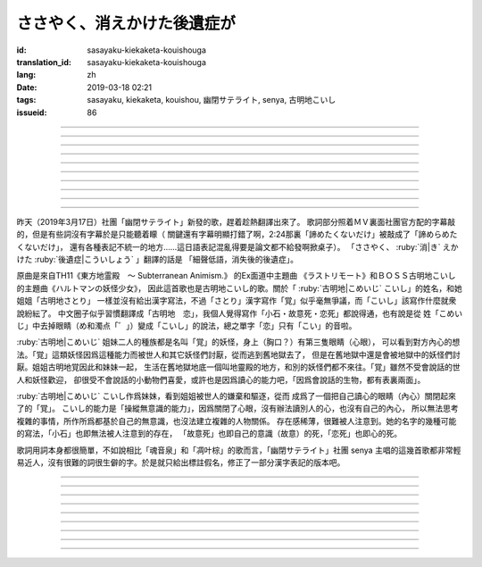 ささやく、消えかけた後遺症が
===========================================


:id: sasayaku-kiekaketa-kouishouga
:translation_id: sasayaku-kiekaketa-kouishouga
:lang: zh
:date: 2019-03-18 02:21
:tags: sasayaku, kiekaketa, kouishou, 幽閉サテライト, senya, 古明地こいし
:issueid: 86

.. youtube:: u5R6GfMyx98

----

.. translate-paragraph::

    もうここにはないと　悟っているはずの

        明明應該感覺到了　你已經不在這兒了

    最後のピース　あきらめたくないだけ

        只是不想放棄　這最後一片

----

.. translate-paragraph::

    数えきれない真夜中を　何度繰り返して

        數不清的深夜中　重複了多少次

    私は答を出せず　目を閉じた

        我尋求不出答案　只能閉上眼

    誰かと過ごす時だけ　一人になりたいと

        和誰在一起度過的時候　想要一個人待着

    描きかけた絵を破って　泣いてばかり

        畫了一半的畫被撕破　一直在哭


----

.. translate-paragraph::

    誰にも教えたことのない私を

        誰也沒告訴過的關於我的事情

    今アナタに見せるわ

        現在就給你看

    （約束して）

        （約好了）


----

.. translate-paragraph::

    もう何処にも無いと　分かってるはずの

        明明已經明白了　你已經哪兒都不在了

    最後のピース　諦められないみたいで…

        好像還沒法放棄　最後這一片…

    駄々をこねてる　私を愛して、ねえ？

        一直在任性的　我，你能愛麼？

    弱い心（とこ）を撫で合いたい

        好想互相撫慰柔弱的心（地方）

----

.. translate-paragraph::

    カタチがないと分かった　言葉の羅列に

        明白了話語的羅列並沒有形狀

    嫌気がさしているだけ　「…もう戻るね」

        只是像甩出怨氣一樣　「…我回去了」

    消えかけた後遺症が　ささやくから

        細聲低語　消失了之後的後遺症

    秩序をくれたとしても　（壊したくなる）

        就算給了我秩序　（也想毀壞它）

----

.. translate-paragraph::

    なぜか喉の渇きが収まらない

        爲什麼口渴得抑制不住

    分けてよ、毒でいいから

        分給我點啊，就算是毒藥也好

    （幸せそうその目　盗めないで）

        （不要偷走　我幸福的眼）


----

.. translate-paragraph::


    もう何処にも無いと　分かってるはずの

        明明已經明白了　你已經哪兒都不在了

    最後のピース　諦めたくないだけ

        只是不想放棄　最後這一片

    駄々をこねてる　私を見つめて、ねえ？

        一直在任性的　我，你能注視着麼？

    アナタの前じゃ　いい子ぶらない

        在你面前的時候　沒法裝作是好孩子

----

.. translate-paragraph::

    おもちゃ箱　片づけたくない

        不想收起玩具盒

    このまま抱き締めて

        就這麼一直緊抱着

----

.. translate-paragraph::

    もうここには無いと　悟ってるはずの

        明明應該感覺到了　你已經不在這兒了

    最後のピース　諦めたくないだけ

        只是不想放棄　這最後一片

    駄々をこねてる　私を愛して、ねえ？

        一直在任性的　我，你能愛麼？

    弱い心（とこ）を撫で合いたい

        好想互相撫慰柔弱的心（地方）

----

.. panel-default::
    :title: 地霊殿　Extra 古明地こいし `ラストリモート <https://www.youtube.com/watch?v=insAFyECUfc>`_　`ハルトマンの妖怪少女 <https://www.youtube.com/watch?v=jf1mRJf28D0>`_

    .. youtube:: insAFyECUfc
    .. youtube:: jf1mRJf28D0

昨天（2019年3月17日）社團「幽閉サテライト」新發的歌，趕着趁熱翻譯出來了。
歌詞部分照着ＭＶ裏面社團官方配的字幕敲的，但是有些詞沒有字幕於是只能聽着矇（
關鍵還有字幕明顯打錯了啊，2:24那裏「諦めたくないだけ」被敲成了「諦めらめたくないだけ」，
還有各種表記不統一的地方……這日語表記混亂得要是論文都不給發啊掀桌子）。
「ささやく、 :ruby:`消|き` えかけた :ruby:`後遺症|こういしょう` 」翻譯的話是
「細聲低語，消失後的後遺症」。

原曲是來自TH11《東方地霊殿　～ Subterranean Animism.》 的Ex面道中主題曲
《ラストリモート》和ＢＯＳＳ古明地こいし的主題曲《ハルトマンの妖怪少女》，
因此這首歌也是古明地こいし的歌。關於「 :ruby:`古明地|こめいじ` こいし」的姓名，和她姐姐「古明地さとり」
一樣並沒有給出漢字寫法，不過「さとり」漢字寫作「覚」似乎毫無爭議，而「こいし」該寫作什麼就衆說紛紜了。
中文圈子似乎習慣翻譯成「古明地　恋」，我個人覺得寫作「小石・故意死・恋死」都說得通，也有說是從
姓「こめいじ」中去掉眼睛（め和濁点「゛」）變成「こいし」的說法，總之單字「恋」只有「こい」的音啦。

:ruby:`古明地|こめいじ` 姐妹二人的種族都是名叫「覚」的妖怪，身上（胸口？）有第三隻眼睛（心眼），
可以看到對方內心的想法。「覚」這類妖怪因爲這種能力而被世人和其它妖怪們討厭，從而逃到舊地獄去了，
但是在舊地獄中還是會被地獄中的妖怪們討厭。姐姐古明地覚因此和妹妹一起，
生活在舊地獄地底一個叫地靈殿的地方，和別的妖怪們都不來往。「覚」雖然不受會說話的世人和妖怪歡迎，
卻很受不會說話的小動物們喜愛，或許也是因爲讀心的能力吧，「因爲會說話的生物，都有表裏兩面」。

:ruby:`古明地|こめいじ` こいし作爲妹妹，看到姐姐被世人的嫌棄和驅逐，從而
成爲了一個把自己讀心的眼睛（內心）關閉起來了的「覚」。
こいし的能力是「操縱無意識的能力」，因爲關閉了心眼，沒有辦法讀別人的心，也沒有自己的內心，
所以無法思考複雜的事情，所作所爲都基於自己的無意識，也沒法建立複雜的人物關係。
存在感稀薄，很難被人注意到。她的名字的幾種可能的寫法，「小石」也即無法被人注意到的存在，
「故意死」也即自己的意識（故意）的死，「恋死」也即心的死。

歌詞用詞本身都很簡單，不如說相比「魂音泉」和「凋叶棕」的歌而言，「幽閉サテライト」社團 senya
主唱的這幾首歌都非常輕易近人，沒有很難的詞很生僻的字。於是就只給出標註假名，修正了一部分漢字表記的版本吧。

----

.. translate-paragraph::

    もう :ruby:`此処|ここ` には :ruby:`無|な` いと　 :ruby:`覚|さと` っているはずの

        　

    :ruby:`最後|さいご` の :ruby:`ピース|piece` 　 :ruby:`明|あき` らめたくないだけ

        　


----

.. translate-paragraph::

    :ruby:`数|かぞ` え :ruby:`切|き` れない :ruby:`真夜中|まよなか` を　 :ruby:`何|なん`  :ruby:`度|ど`  :ruby:`繰|く` り :ruby:`返|かえ` して

        　

    :ruby:`私|わたし` は :ruby:`答|こたえ` を :ruby:`出|だ` せず　 :ruby:`目|ま` を :ruby:`閉|と` じた

        　

    :ruby:`誰|だれ` かと :ruby:`過|す` ごす :ruby:`時|とき` だけ　 :ruby:`一人|ひとり` になりたいと

        　

    :ruby:`描|か` きかけた :ruby:`絵|え` を :ruby:`破|やぶ` って　 :ruby:`泣|な` いてばかり

        　



----

.. translate-paragraph::

    :ruby:`誰|だれ` にも :ruby:`教|おし` えたことのない :ruby:`私|わたし` を

        　

    :ruby:`今|いま`  :ruby:`貴女|あなた` に :ruby:`見|み` せるわ

        　

    （ :ruby:`約束|やくそく` して）

        　



----

.. translate-paragraph::

    もう :ruby:`何処|どこ` にも :ruby:`無|な` いと　 :ruby:`分|わ` かってるはずの

        　

    :ruby:`最後|さいご` の :ruby:`ピース|piece` 　 :ruby:`諦|あきら` められないみたいで…

        　

    :ruby:`駄々|だだ` を :ruby:`捏|こ` ねてる　 :ruby:`私|わたし` を :ruby:`愛|あい` して、ねえ？

        　

    :ruby:`弱|よわ` い :ruby:`心|とこ` を :ruby:`撫|な` で :ruby:`合|あ` いたい

        　



----

.. translate-paragraph::

    :ruby:`形|かたち` が :ruby:`無|な` いと :ruby:`分|わ` かった　 :ruby:`言葉|ことば` の :ruby:`羅列|られつ` に

        　

    :ruby:`嫌気|いやけ` が :ruby:`差|さ` しているだけ　「…もう :ruby:`戻|もど` るね」

        　

    :ruby:`消|き` えかけた :ruby:`後遺症|こういしょう` が　 :ruby:`囁|ささや` くから

        　

    :ruby:`秩序|ちつじょ` をくれたとしても　（ :ruby:`壊|こわ` したくなる）

        　



----

.. translate-paragraph::

    :ruby:`何|な`  :ruby:`故|ぜ` か :ruby:`喉|のど` の :ruby:`渇|かわ` きが :ruby:`収|おさ` まらない

        　

    :ruby:`分|わ` けてよ、 :ruby:`毒|どく` でいいから

        　

    （ :ruby:`幸|しあわ` せそうその :ruby:`目|め` 　 :ruby:`盗|ぬす` めないで）

        　



----

.. translate-paragraph::

    もう :ruby:`何処|どこ` にも :ruby:`無|な` いと　 :ruby:`分|わ` かってるはずの

        　

    :ruby:`最後|さいご` のピース　 :ruby:`諦|あきら` めたくないだけ

        　

    :ruby:`駄々|だだ` を :ruby:`捏|こ` ねてる　 :ruby:`私|わたし` を :ruby:`見|み` つめて、ねえ？

        　

    :ruby:`貴女|あなた` の :ruby:`前|まえ` じゃ　いい :ruby:`子|こ` ぶらない

        　



----

.. translate-paragraph::

    :ruby:`玩具|おもちゃ`  :ruby:`箱|ばこ` 　 :ruby:`片|かた`  :ruby:`付|づ` けたくない

        　

    このまま :ruby:`抱|だ` き :ruby:`締|し` めて


----

.. translate-paragraph::

    もう :ruby:`此処|ここ` には :ruby:`無|な` いと　 :ruby:`悟|さと` ってるはずの

        　

    :ruby:`最後|さいご` のピース　 :ruby:`諦|あきら` めたくないだけ

        　

    :ruby:`駄|`  :ruby:`駄|だ` をこねてる　 :ruby:`私|わたし` を :ruby:`愛|あい` して、ねえ？

        　

    :ruby:`弱|よわ` い :ruby:`心|こころ` （とこ）を :ruby:`撫|な` で :ruby:`合|あ` いたい

        　

